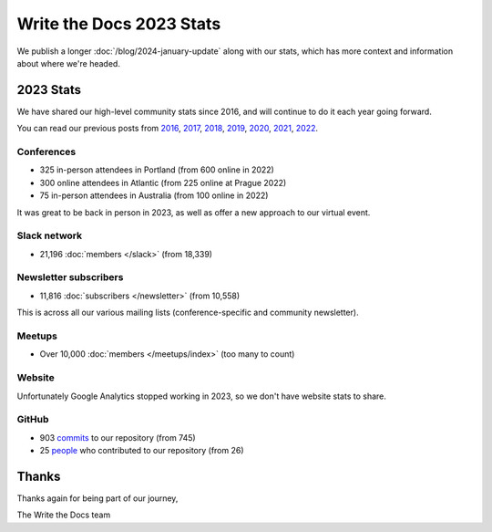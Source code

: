 .. post:: Jan 10, 2024
   :tags: stats, year in review
   :author: Eric Holscher

Write the Docs 2023 Stats
=========================

We publish a longer :doc:`/blog/2024-january-update` along with our stats, which has more context and information about where we're headed.

2023 Stats
----------

We have shared our high-level community stats since 2016,
and will continue to do it each year going forward.

You can read our previous posts from 2016_, 2017_, 2018_, 2019_, 2020_, 2021_, 2022_.

.. _2022: https://www.writethedocs.org/blog/write-the-docs-2022-stats/
.. _2021: https://www.writethedocs.org/blog/write-the-docs-2021-stats/
.. _2020: https://www.writethedocs.org/blog/write-the-docs-2020-stats/
.. _2019: https://www.writethedocs.org/blog/write-the-docs-2019-stats/
.. _2018: https://www.writethedocs.org/blog/write-the-docs-2018-stats/
.. _2017: https://www.writethedocs.org/blog/write-the-docs-2017-stats/
.. _2016: https://www.writethedocs.org/blog/write-the-docs-2016-year-in-review/

Conferences
~~~~~~~~~~~

* 325 in-person attendees in Portland (from 600 online in 2022)
* 300 online attendees in Atlantic (from 225 online at Prague 2022)
* 75 in-person attendees in Australia (from 100 online in 2022)

It was great to be back in person in 2023,
as well as offer a new approach to our virtual event.

Slack network
~~~~~~~~~~~~~

* 21,196 :doc:`members </slack>` (from 18,339)

Newsletter subscribers
~~~~~~~~~~~~~~~~~~~~~~

* 11,816 :doc:`subscribers </newsletter>` (from 10,558)

This is across all our various mailing lists (conference-specific and community newsletter).

Meetups
~~~~~~~

* Over 10,000 :doc:`members </meetups/index>` (too many to count)

Website
~~~~~~~

Unfortunately Google Analytics stopped working in 2023,
so we don't have website stats to share.

GitHub
~~~~~~

* 903 commits_ to our repository (from 745)
* 25 people_ who contributed to our repository (from 26)

.. commits: git rev-list --count --all --after="2023-01-01" --before="2024-01-01"
.. _commits: https://github.com/writethedocs/www/commits/master
.. _people: https://github.com/writethedocs/www/graphs/contributors?from=2022-01-01&to=2023-01-01&type=c

Thanks
------

Thanks again for being part of our journey,

The Write the Docs team
